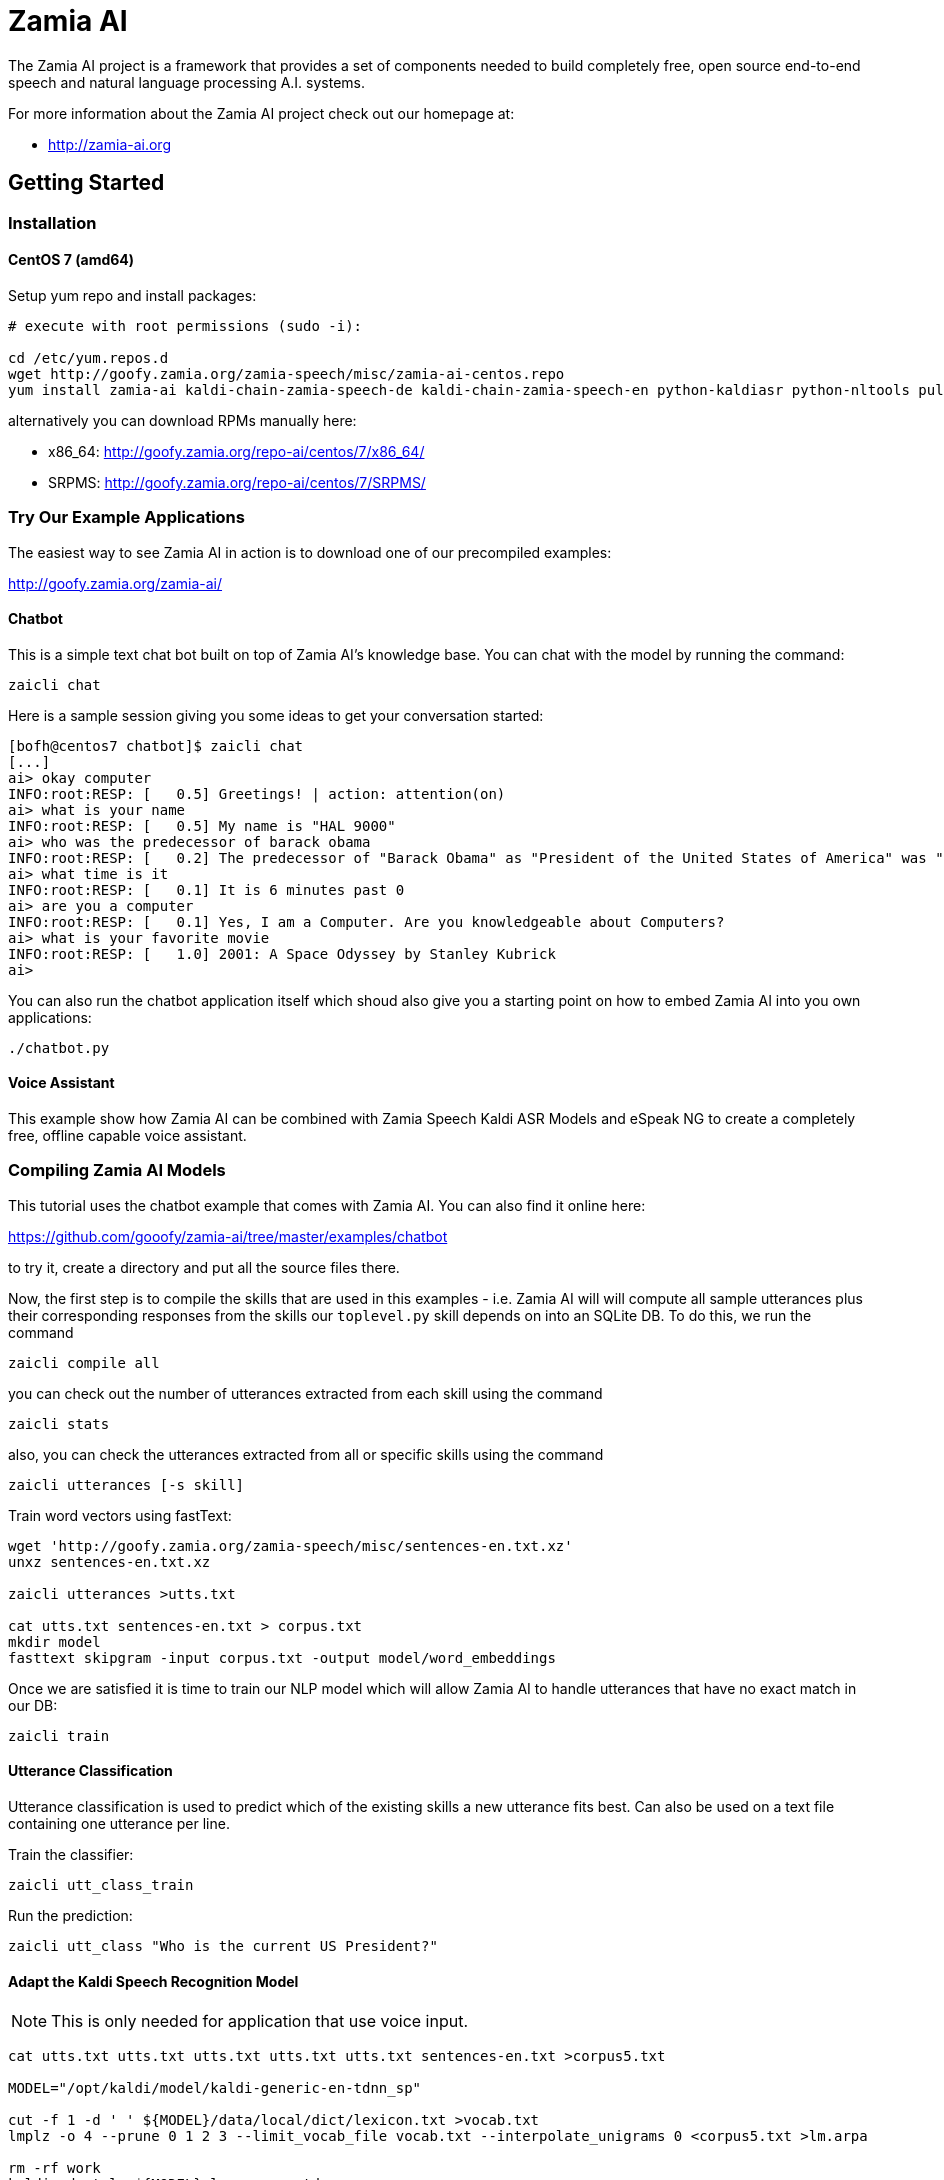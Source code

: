 ifndef::imagesdir[:imagesdir: doc]
Zamia AI
========

The Zamia AI project is a framework that provides a set of components needed to
build completely free, open source end-to-end speech and natural language 
processing A.I.  systems.

For more information about the Zamia AI project check out our homepage at:

* http://zamia-ai.org

Getting Started
---------------

Installation
~~~~~~~~~~~~

CentOS 7 (amd64)
^^^^^^^^^^^^^^^^

Setup yum repo and install packages:

```bash
# execute with root permissions (sudo -i):

cd /etc/yum.repos.d
wget http://goofy.zamia.org/zamia-speech/misc/zamia-ai-centos.repo
yum install zamia-ai kaldi-chain-zamia-speech-de kaldi-chain-zamia-speech-en python-kaldiasr python-nltools pulseaudio-utils pulseaudio fastText
```

alternatively you can download RPMs manually here:

* x86_64: http://goofy.zamia.org/repo-ai/centos/7/x86_64/
* SRPMS: http://goofy.zamia.org/repo-ai/centos/7/SRPMS/

Try Our Example Applications
~~~~~~~~~~~~~~~~~~~~~~~~~~~~

The easiest way to see Zamia AI in action is to download one of our precompiled examples:

http://goofy.zamia.org/zamia-ai/

Chatbot
^^^^^^^

This is a simple text chat bot built on top of Zamia AI's knowledge base. You can chat with the model by
running the command:

```
zaicli chat
```

Here is a sample session giving you some ideas to get your conversation started:

```
[bofh@centos7 chatbot]$ zaicli chat
[...]
ai> okay computer
INFO:root:RESP: [   0.5] Greetings! | action: attention(on)
ai> what is your name
INFO:root:RESP: [   0.5] My name is "HAL 9000" 
ai> who was the predecessor of barack obama
INFO:root:RESP: [   0.2] The predecessor of "Barack Obama" as "President of the United States of America" was "George W. Bush". 
ai> what time is it
INFO:root:RESP: [   0.1] It is 6 minutes past 0 
ai> are you a computer
INFO:root:RESP: [   0.1] Yes, I am a Computer. Are you knowledgeable about Computers? 
ai> what is your favorite movie
INFO:root:RESP: [   1.0] 2001: A Space Odyssey by Stanley Kubrick 
ai> 
```

You can also run the chatbot application itself which shoud also give you a starting point on how
to embed Zamia AI into you own applications:

```
./chatbot.py
```

Voice Assistant
^^^^^^^^^^^^^^^

This example show how Zamia AI can be combined with Zamia Speech Kaldi ASR Models and eSpeak NG
to create a completely free, offline capable voice assistant.

Compiling Zamia AI Models
~~~~~~~~~~~~~~~~~~~~~~~~~

This tutorial uses the chatbot example that comes with Zamia AI. You can also find it online here:

https://github.com/gooofy/zamia-ai/tree/master/examples/chatbot

to try it, create a directory and put all the source files there. 

Now, the first step is to compile the skills that are used in this examples - i.e. Zamia AI will
will compute all sample utterances plus their corresponding responses from the skills our `toplevel.py`
skill depends on into an SQLite DB. To do this, we run the command

```
zaicli compile all
```

you can check out the number of utterances extracted from each skill using the command

```
zaicli stats
```

also, you can check the utterances extracted from all or specific skills using the command

```
zaicli utterances [-s skill]
```

Train word vectors using fastText:

```
wget 'http://goofy.zamia.org/zamia-speech/misc/sentences-en.txt.xz'
unxz sentences-en.txt.xz

zaicli utterances >utts.txt

cat utts.txt sentences-en.txt > corpus.txt
mkdir model
fasttext skipgram -input corpus.txt -output model/word_embeddings
```

Once we are satisfied it is time to train our NLP model which will allow Zamia AI to handle utterances
that have no exact match in our DB:

```
zaicli train
```

Utterance Classification
^^^^^^^^^^^^^^^^^^^^^^^^

Utterance classification is used to predict which of the existing skills a new utterance fits best. Can also be 
used on a text file containing one utterance per line.

Train the classifier:
```
zaicli utt_class_train
```

Run the prediction:
```
zaicli utt_class "Who is the current US President?"
```

Adapt the Kaldi Speech Recognition Model
^^^^^^^^^^^^^^^^^^^^^^^^^^^^^^^^^^^^^^^^

NOTE: This is only needed for application that use voice input.

```
cat utts.txt utts.txt utts.txt utts.txt utts.txt sentences-en.txt >corpus5.txt

MODEL="/opt/kaldi/model/kaldi-generic-en-tdnn_sp"

cut -f 1 -d ' ' ${MODEL}/data/local/dict/lexicon.txt >vocab.txt
lmplz -o 4 --prune 0 1 2 3 --limit_vocab_file vocab.txt --interpolate_unigrams 0 <corpus5.txt >lm.arpa

rm -rf work
kaldi-adapt-lm ${MODEL} lm.arpa en-tdnn_sp
tar xfJ work/kaldi-en-tdnn_sp-adapt.tar.xz
```

Further Documentation
~~~~~~~~~~~~~~~~~~~~~

For other technical documentation, check out

* http://zamia-ai.org/architecture.html
* <<doc/guide#,Skill Author's Guide>>

License
-------

My own scripts as well as the data I create is Apache-2.0 licensed unless otherwise
noted in the script's copyright headers.

Some scripts and files are based on works of others, in those cases it is my
intention to keep the original license intact. Please make sure to check the
copyright headers inside for more information.

Author
------

Guenter Bartsch <guenter@zamia.org>

